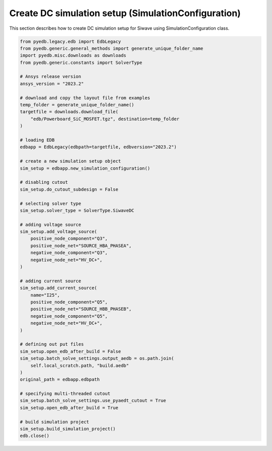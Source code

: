.. _create_dc_setup_example:

Create DC simulation setup (SimulationConfiguration)
====================================================
This section describes how to create DC simulation setup for Siwave using SimulationConfiguration class.

.. autosummary::
   :toctree: _autosummary

.. code:: python


    from pyedb.legacy.edb import EdbLegacy
    from pyedb.generic.general_methods import generate_unique_folder_name
    import pyedb.misc.downloads as downloads
    from pyedb.generic.constants import SolverType

    # Ansys release version
    ansys_version = "2023.2"

    # download and copy the layout file from examples
    temp_folder = generate_unique_folder_name()
    targetfile = downloads.download_file(
        "edb/Powerboard_SiC_MOSFET.tgz", destination=temp_folder
    )

    # loading EDB
    edbapp = EdbLegacy(edbpath=targetfile, edbversion="2023.2")

    # create a new simulation setup object
    sim_setup = edbapp.new_simulation_configuration()

    # disabling cutout
    sim_setup.do_cutout_subdesign = False

    # selecting solver type
    sim_setup.solver_type = SolverType.SiwaveDC

    # adding voltage source
    sim_setup.add_voltage_source(
        positive_node_component="Q3",
        positive_node_net="SOURCE_HBA_PHASEA",
        negative_node_component="Q3",
        negative_node_net="HV_DC+",
    )

    # adding current source
    sim_setup.add_current_source(
        name="I25",
        positive_node_component="Q5",
        positive_node_net="SOURCE_HBB_PHASEB",
        negative_node_component="Q5",
        negative_node_net="HV_DC+",
    )

    # defining out put files
    sim_setup.open_edb_after_build = False
    sim_setup.batch_solve_settings.output_aedb = os.path.join(
        self.local_scratch.path, "build.aedb"
    )
    original_path = edbapp.edbpath

    # specifying multi-threaded cutout
    sim_setup.batch_solve_settings.use_pyaedt_cutout = True
    sim_setup.open_edb_after_build = True

    # build simulation project
    sim_setup.build_simulation_project()
    edb.close()